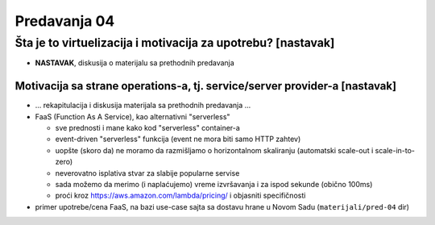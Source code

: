 =============
Predavanja 04
=============


Šta je to virtuelizacija i motivacija za upotrebu? [nastavak]
=============================================================

- **NASTAVAK**, diskusija o materijalu sa prethodnih predavanja

Motivacija sa strane operations-a, tj. service/server provider-a [nastavak]
---------------------------------------------------------------------------

- ... rekapitulacija i diskusija materijala sa prethodnih predavanja ...

- FaaS (Function As A Service), kao alternativni "serverless"

  - sve prednosti i mane kako kod "serverless" container-a
  - event-driven "serverless" funkcija (event ne mora biti samo HTTP zahtev)
  - uopšte (skoro da) ne moramo da razmišljamo o horizontalnom skaliranju (automatski scale-out i scale-in-to-zero)
  - neverovatno isplativa stvar za slabije popularne servise
  - sada možemo da merimo (i naplaćujemo) vreme izvršavanja i za ispod sekunde (obično 100ms)
  - proći kroz https://aws.amazon.com/lambda/pricing/ i objasniti specifičnosti

- primer upotrebe/cena FaaS, na bazi use-case sajta sa dostavu hrane u Novom Sadu (``materijali/pred-04`` dir)
